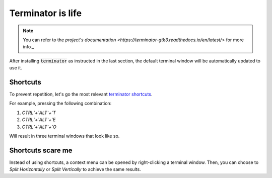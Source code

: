 Terminator is life
==================

.. note::

   You can refer to the `project's documentation <https://terminator-gtk3.readthedocs.io/en/latest/>` for more info._
   
   
After installing :code:`terminator` as instructed in the last section, the default terminal window will be automatically updated to use it.

Shortcuts
---------

To prevent repetition, let's go the most relevant `terminator shortcuts <https://terminator-gtk3.readthedocs.io/en/latest/gettingstarted.html#layout-shortcuts>`_.

.. csv-table:: Terminator Shortcuts
   :file: terminator_shortcuts.csv
   :widths: 30, 70
   :header-rows: 1

For example, pressing the following combination:

1. `CTRL`+`ALT`+`T`
2. `CTRL`+`ALT`+`E`
3. `CTRL`+`ALT`+`O`

Will result in three terminal windows that look like so.

.. image:: ../images/terminator_example.png
   :width: 200px
   :height: 200px
   :scale: 50 %
   :alt: alternate text
   :align: center

Shortcuts scare me
------------------

Instead of using shortcuts, a context menu can be opened by right-clicking a terminal window. Then, you can choose to `Split Horizontally` or `Split Vertically` to achieve the same results.
